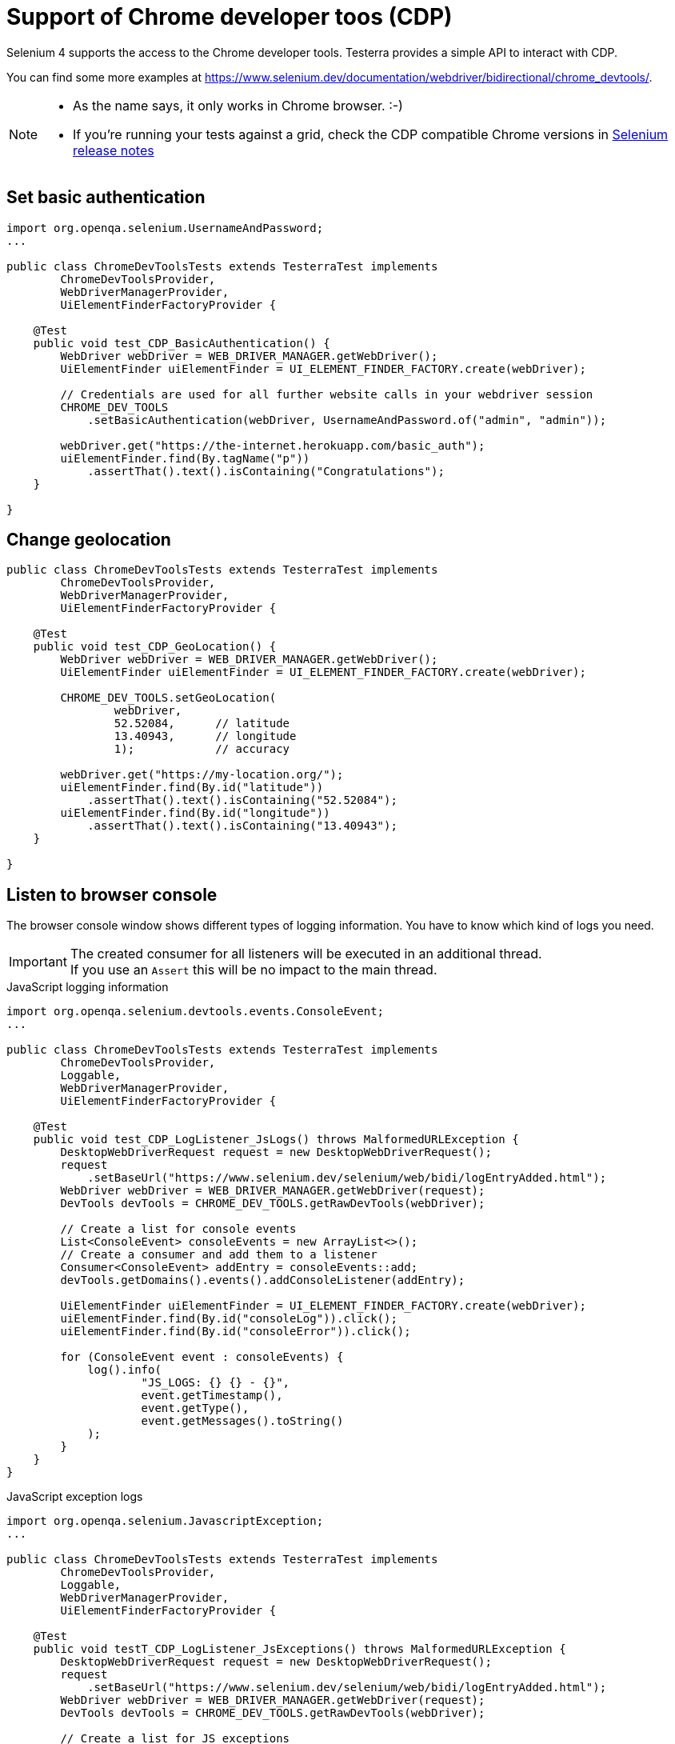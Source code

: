= Support of Chrome developer toos (CDP)

Selenium 4 supports the access to the Chrome developer tools. Testerra provides a simple API to interact with CDP.

You can find some more examples at https://www.selenium.dev/documentation/webdriver/bidirectional/chrome_devtools/.

[NOTE]
====
* As the name says, it only works in Chrome browser. :-)
* If you're running your tests against a grid, check the CDP compatible Chrome versions in https://github.com/SeleniumHQ/selenium/blob/trunk/java/CHANGELOG[Selenium release notes]
====


== Set basic authentication

[source, java]
----
import org.openqa.selenium.UsernameAndPassword;
...

public class ChromeDevToolsTests extends TesterraTest implements
        ChromeDevToolsProvider,
        WebDriverManagerProvider,
        UiElementFinderFactoryProvider {

    @Test
    public void test_CDP_BasicAuthentication() {
        WebDriver webDriver = WEB_DRIVER_MANAGER.getWebDriver();
        UiElementFinder uiElementFinder = UI_ELEMENT_FINDER_FACTORY.create(webDriver);

        // Credentials are used for all further website calls in your webdriver session
        CHROME_DEV_TOOLS
            .setBasicAuthentication(webDriver, UsernameAndPassword.of("admin", "admin"));

        webDriver.get("https://the-internet.herokuapp.com/basic_auth");
        uiElementFinder.find(By.tagName("p"))
            .assertThat().text().isContaining("Congratulations");
    }

}

----

== Change geolocation

[source, java]
----

public class ChromeDevToolsTests extends TesterraTest implements
        ChromeDevToolsProvider,
        WebDriverManagerProvider,
        UiElementFinderFactoryProvider {

    @Test
    public void test_CDP_GeoLocation() {
        WebDriver webDriver = WEB_DRIVER_MANAGER.getWebDriver();
        UiElementFinder uiElementFinder = UI_ELEMENT_FINDER_FACTORY.create(webDriver);

        CHROME_DEV_TOOLS.setGeoLocation(
                webDriver,
                52.52084,      // latitude
                13.40943,      // longitude
                1);            // accuracy

        webDriver.get("https://my-location.org/");
        uiElementFinder.find(By.id("latitude"))
            .assertThat().text().isContaining("52.52084");
        uiElementFinder.find(By.id("longitude"))
            .assertThat().text().isContaining("13.40943");
    }

}

----

== Listen to browser console

The browser console window shows different types of logging information. You have to know which kind of logs you need.

IMPORTANT: The created consumer for all listeners will be executed in an additional thread. +
If you use an `Assert` this will be no impact to the main thread.

.JavaScript logging information
[source, java]
----

import org.openqa.selenium.devtools.events.ConsoleEvent;
...

public class ChromeDevToolsTests extends TesterraTest implements
        ChromeDevToolsProvider,
        Loggable,
        WebDriverManagerProvider,
        UiElementFinderFactoryProvider {

    @Test
    public void test_CDP_LogListener_JsLogs() throws MalformedURLException {
        DesktopWebDriverRequest request = new DesktopWebDriverRequest();
        request
            .setBaseUrl("https://www.selenium.dev/selenium/web/bidi/logEntryAdded.html");
        WebDriver webDriver = WEB_DRIVER_MANAGER.getWebDriver(request);
        DevTools devTools = CHROME_DEV_TOOLS.getRawDevTools(webDriver);

        // Create a list for console events
        List<ConsoleEvent> consoleEvents = new ArrayList<>();
        // Create a consumer and add them to a listener
        Consumer<ConsoleEvent> addEntry = consoleEvents::add;
        devTools.getDomains().events().addConsoleListener(addEntry);

        UiElementFinder uiElementFinder = UI_ELEMENT_FINDER_FACTORY.create(webDriver);
        uiElementFinder.find(By.id("consoleLog")).click();
        uiElementFinder.find(By.id("consoleError")).click();

        for (ConsoleEvent event : consoleEvents) {
            log().info(
                    "JS_LOGS: {} {} - {}",
                    event.getTimestamp(),
                    event.getType(),
                    event.getMessages().toString()
            );
        }
    }
}
----

.JavaScript exception logs
[source, java]
----
import org.openqa.selenium.JavascriptException;
...

public class ChromeDevToolsTests extends TesterraTest implements
        ChromeDevToolsProvider,
        Loggable,
        WebDriverManagerProvider,
        UiElementFinderFactoryProvider {

    @Test
    public void testT_CDP_LogListener_JsExceptions() throws MalformedURLException {
        DesktopWebDriverRequest request = new DesktopWebDriverRequest();
        request
            .setBaseUrl("https://www.selenium.dev/selenium/web/bidi/logEntryAdded.html");
        WebDriver webDriver = WEB_DRIVER_MANAGER.getWebDriver(request);
        DevTools devTools = CHROME_DEV_TOOLS.getRawDevTools(webDriver);

        // Create a list for JS exceptions
        List<JavascriptException> jsExceptionsList = new ArrayList<>();
        Consumer<JavascriptException> addEntry = jsExceptionsList::add;
        devTools.getDomains().events().addJavascriptExceptionListener(addEntry);

        UiElementFinder uiElementFinder = UI_ELEMENT_FINDER_FACTORY.create(webDriver);
        uiElementFinder.find(By.id("jsException")).click();
        uiElementFinder.find(By.id("logWithStacktrace")).click();

        for (JavascriptException jsException : jsExceptionsList) {
            log().info(
                    "JS_EXCEPTION: {} {}",
                    jsException.getMessage(),
                    jsException.getSystemInformation()
            );
        }
    }

}

----

.'Broken' page resources
[source, java]
----
import org.openqa.selenium.devtools.v114.log.model.LogEntry;
...

public class ChromeDevToolsTests extends TesterraTest implements
        ChromeDevToolsProvider,
        Loggable,
        WebDriverManagerProvider {

    @Test
    public void test_CDP_LogListener_BrokenImages() {
        WebDriver webDriver = WEB_DRIVER_MANAGER.getWebDriver();
        DevTools devTools = CHROME_DEV_TOOLS.getRawDevTools(webDriver);
        devTools.send(Log.enable());

        List<LogEntry> logEntries = new ArrayList<>();
        Consumer<LogEntry> addedLog = logEntries::add;
        devTools.addListener(Log.entryAdded(), addedLog);

        webDriver.get("http://the-internet.herokuapp.com/broken_images");
        TimerUtils.sleep(1000);     // Short wait to get delayed logs

        for (LogEntry logEntry : logEntries) {
            log().info(
                    "LOG_ENTRY: {} {} {} - {} ({})",
                    logEntry.getTimestamp(),
                    logEntry.getLevel(),
                    logEntry.getSource(),
                    logEntry.getText(),
                    logEntry.getUrl()
            );
        }
    }

}

----

== Listen to Network logs

[source, java]
----
import org.openqa.selenium.devtools.v114.network.Network;
import org.openqa.selenium.devtools.v114.network.model.RequestWillBeSent;
import org.openqa.selenium.devtools.v114.network.model.ResponseReceived;
...

public class ChromeDevToolsTests extends TesterraTest implements
        ChromeDevToolsProvider,
        Loggable,
        WebDriverManagerProvider {

    @Test
    public void test_CDP_NetworkListener() {
        WebDriver webDriver = WEB_DRIVER_MANAGER.getWebDriver();
        DevTools devTools = CHROME_DEV_TOOLS.getRawDevTools(webDriver);
        devTools.send(Network.enable(Optional.empty(), Optional.empty(), Optional.empty()));

        // Create lists for requests and responses
        List<ResponseReceived> responseReceivedList = new ArrayList<>();
        List<RequestWillBeSent> requestList = new ArrayList<>();

        devTools.addListener(Network.responseReceived(), responseReceivedList::add);
        devTools.addListener(Network.requestWillBeSent(), requestList::add);

        webDriver.get("https://the-internet.herokuapp.com/broken_images");

        for (RequestWillBeSent request : requestList) {
            log().info(
                    "Request: {} {} - {}",
                    request.getRequestId().toString(),
                    request.getRequest().getMethod(),
                    request.getRequest().getUrl()
            );
        }

        for (ResponseReceived response : responseReceivedList) {
            log().info(
                    "Response: {} {} - {}",
                    response.getRequestId().toString(),
                    response.getResponse().getStatus(),
                    response.getResponse().getStatusText()
            );
        }
    }

}

----


